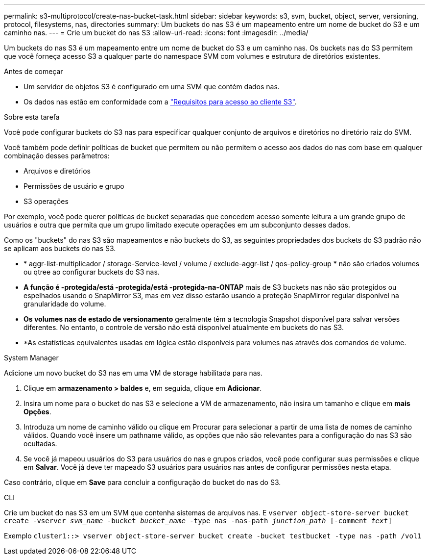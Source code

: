 ---
permalink: s3-multiprotocol/create-nas-bucket-task.html 
sidebar: sidebar 
keywords: s3, svm, bucket, object, server, versioning, protocol, filesystems, nas, directories 
summary: Um buckets do nas S3 é um mapeamento entre um nome de bucket do S3 e um caminho nas. 
---
= Crie um bucket do nas S3
:allow-uri-read: 
:icons: font
:imagesdir: ../media/


[role="lead"]
Um buckets do nas S3 é um mapeamento entre um nome de bucket do S3 e um caminho nas. Os buckets nas do S3 permitem que você forneça acesso S3 a qualquer parte do namespace SVM com volumes e estrutura de diretórios existentes.

.Antes de começar
* Um servidor de objetos S3 é configurado em uma SVM que contém dados nas.
* Os dados nas estão em conformidade com a link:nas-data-requirements-client-access-reference.html["Requisitos para acesso ao cliente S3"].


.Sobre esta tarefa
Você pode configurar buckets do S3 nas para especificar qualquer conjunto de arquivos e diretórios no diretório raiz do SVM.

Você também pode definir políticas de bucket que permitem ou não permitem o acesso aos dados do nas com base em qualquer combinação desses parâmetros:

* Arquivos e diretórios
* Permissões de usuário e grupo
* S3 operações


Por exemplo, você pode querer políticas de bucket separadas que concedem acesso somente leitura a um grande grupo de usuários e outra que permita que um grupo limitado execute operações em um subconjunto desses dados.

Como os "buckets" do nas S3 são mapeamentos e não buckets do S3, as seguintes propriedades dos buckets do S3 padrão não se aplicam aos buckets do nas S3.

* * aggr-list-multiplicador / storage-Service-level / volume / exclude-aggr-list / qos-policy-group * não são criados volumes ou qtree ao configurar buckets do S3 nas.
* *A função é -protegida/está -protegida/está -protegida-na-ONTAP* mais de S3 buckets nas não são protegidos ou espelhados usando o SnapMirror S3, mas em vez disso estarão usando a proteção SnapMirror regular disponível na granularidade do volume.
* *Os volumes nas de estado de versionamento* geralmente têm a tecnologia Snapshot disponível para salvar versões diferentes. No entanto, o controle de versão não está disponível atualmente em buckets do nas S3.
* *As estatísticas equivalentes usadas em lógica estão disponíveis para volumes nas através dos comandos de volume.


[role="tabbed-block"]
====
.System Manager
--
Adicione um novo bucket do S3 nas em uma VM de storage habilitada para nas.

. Clique em *armazenamento > baldes* e, em seguida, clique em *Adicionar*.
. Insira um nome para o bucket do nas S3 e selecione a VM de armazenamento, não insira um tamanho e clique em *mais Opções*.
. Introduza um nome de caminho válido ou clique em Procurar para selecionar a partir de uma lista de nomes de caminho válidos. Quando você insere um pathname válido, as opções que não são relevantes para a configuração do nas S3 são ocultadas.
. Se você já mapeou usuários do S3 para usuários do nas e grupos criados, você pode configurar suas permissões e clique em *Salvar*. Você já deve ter mapeado S3 usuários para usuários nas antes de configurar permissões nesta etapa.


Caso contrário, clique em *Save* para concluir a configuração do bucket do nas do S3.

--
.CLI
--
Crie um bucket do nas S3 em um SVM que contenha sistemas de arquivos nas. E
`vserver object-store-server bucket create -vserver _svm_name_ -bucket _bucket_name_ -type nas -nas-path _junction_path_ [-comment _text_]`

Exemplo
`cluster1::> vserver object-store-server bucket create -bucket testbucket -type nas -path /vol1`

--
====